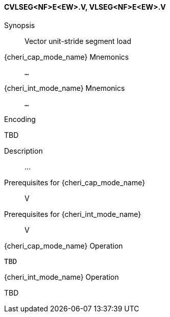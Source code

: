 <<<
[#insns-cvlseg_nf_e_ew,reftext="Vector unit-stride segment load (CVLSEG<NF>E<EW>.V, VLSEG<NF>E<EW>.V)"]
==== CVLSEG<NF>E<EW>.V, VLSEG<NF>E<EW>.V

Synopsis::
Vector unit-stride segment load

pass:attributes,quotes[{cheri_cap_mode_name}] Mnemonics::
`...`

pass:attributes,quotes[{cheri_int_mode_name}] Mnemonics::
`...`

Encoding::
--
TBD
--

Description::
...

Prerequisites for pass:attributes,quotes[{cheri_cap_mode_name}]::
V

Prerequisites for pass:attributes,quotes[{cheri_int_mode_name}]::
V

pass:attributes,quotes[{cheri_cap_mode_name}] Operation::
[source,SAIL,subs="verbatim,quotes"]
--
TBD
--

pass:attributes,quotes[{cheri_int_mode_name}] Operation::
--
TBD
--
